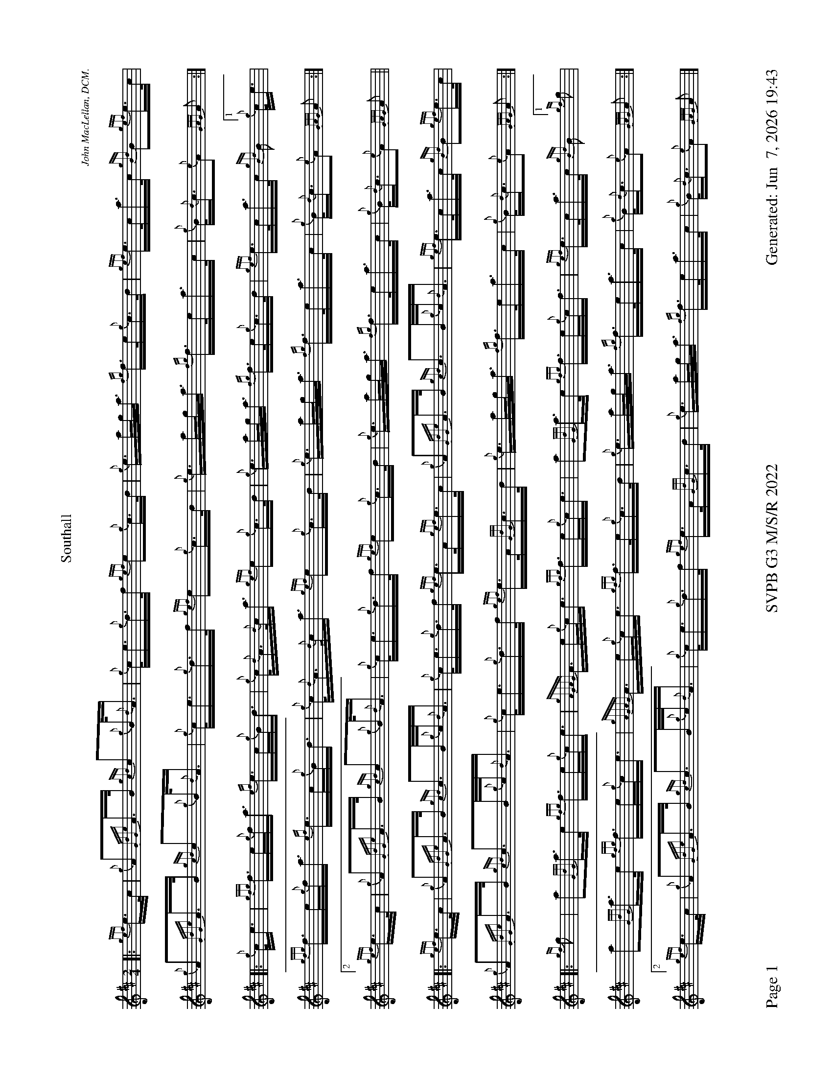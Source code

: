 %abc-2.2
I:abc-include style.abh
%%footer "Page $P	SVPB G3 M/S/R 2022	Generated: $D"
%%scale 0.54
%%landscape 1
X:1
T:Southall
R:March
L:1/16
C:John MacLellan, DCM.
M:2/4
K:D
[|: {gef}e>c | {g}A2{GdGe}A>B {gcd}c2{g}B<{d}A | {g}c<e{g}d>f {gef}e2{g}c>d | {g}e>ag<a {fg}f>e{g}c>d | {gef}e>ca>c {gBd}B2{gef}e>c |
 {g}A2{GdGe}A>B {gcd}c2{g}B<{d}A | {g}c<e{g}d>f {gef}e2{g}c>d | {g}e>ag<a {fg}f>ea>c | {g}B<{d}c{e}A2 {GAG}A2 :|]
 [|: {g}c<e | {gfg}f>e{g}f<a {ef}e>c{g}B<d | {g}c<{d}A{d}c<a {gef}e2{g}c>d | {g}e>ag<a {fg}f>e{g}c>d |{gef}e>ca>c {gBd}B2["1" {g}c<e |
  {gfg}f>e{g}f<a {ef}e>c{g}B<d | {g}c<{d}A{d}c<a {gef}e2{g}c>d | {g}e>ag<a {fg}f>ea>c | {g}B<{d}c{e}A2 {GAG}A2 :|]
  ["2" {gef}e>c | {g}A2{GdGe}A>B {gcd}c2{g}B<{d}A | {g}c<e{g}d>f {gef}e2{g}c>d | {g}e>ag<a {fg}f>ea>c | {g}B<{d}c{e}A2 {GAG}A2 ||
  [|: {gef}e>c |{g}A2{GdGe}A>B {gcd}c2>B{g}c<{d}A | {g}c<e{g}d>f {gef}e>A{gef}e>c | {g}A2{GdGe}A>B {gcd}c2>B{g}c<{d}A | {gef}e>ca>c {gBd}B2{gef}e>c |
  {g}A2{GdGe}A>B {gcd}c2>B{g}c<{d}A | {g}c<e{g}d>f {gef}e>A{GdG}c>d | {g}e>ag<a {fg}f>ea>c | {g}B<{d}c{e}A2 {GAG}A2 :|]
  [|: {gf}g2 | a2{GdG}a>e {gfg}f>e{g}c<e |{gAGAG}A>e{g}c<e {gfg}f>e{g}c<e | a2{GdG}a>e {gfg}f>e{g}c<f | {gef}e>ca>c {gBd}B2 ["1" {gf}g2 |
  a2{GdG}a>e {gfg}f>e{g}c<e |{gAGAG}A>e{g}c<e {gfg}f>e{g}c>d | {g}e>ag<a {fg}f>ea>c | {g}B<{d}c{e}A2 {GAG}A2 :|]
  ["2" {gef}e>c |{g}A2{GdGe}A>B {gcd}c2>B{g}c<{d}A | {g}c<e{g}d>f {gef}e>A{GdG}c>d | {g}e>ag<a {fg}f>ea>c | {g}B<{d}c{e}A2 {GAG}A2 |]
X:2
T:Lady MacKenzie Of Gairloch
C:Traditional
R:Strathspey
M:C
L:1/8
K:D
[| {gcd}c<{e}A {gef}e>A {gf}g>A {gef}e>d | {gBd}B<{e}G {dc}d>B {gf}g>e {Gdc}d<{e}B | {gcd}c<{e}A {gef}e>A {gf}g>A {gef}e>d | {gBd}B<{e}G {dc}d>B {gef}e2 {AGAG}A<a |
{cd}c<{e}A {gef}e>A {gf}g>A {gef}e>d | {gBd}B<{e}G {dc}d>B {gf}g>e {Gdc}d<{e}B | {gcd}c<{e}A {gef}e>A {gf}g>A {gef}e>d | {gBd}B<{e}G {dc}d>B {gef}e2 {AGAG}A>e || 
{ag}a2 e/f/g {ag}a>e {gcd}c<{e}A | {gf}g2 {a}B/c/d {gf}g>d {gBd}B<{e}G | {ag}a2 e/f/g {ag}a>e {gcd}c<{e}A | {gBd}B<{e}G {dc}d>B {gef}e2 {AGAG}A>e |
{ag}a2 e/f/g {ag}a>e {gcd}c<{e}A | {gf}g2 {a}B/c/d {g}e/f/g {Bd}B<{e}G | {g}A>B {GdG}c>d {gef}e>d {g}e/f/g | {Bd}B<{e}G {dc}d>B {gef}e2 {AGAG}A<a ||
{cd}c<{e}A {gAGAG}A2 {gf}g>A {gef}e>d | {gBd}B>{g}A {d}G>{d}B {gf}g>e {Gdc}d<{e}B | {gcd}c<{e}A {gAGAG}A2 {gf}g>A {gef}e>d | {gBd}B<{e}G {dc}d>B {gef}e2 {AGAG}A<a |
{cd}c<{e}A {gAGAG}A2 {gf}g>A {gef}e>d | {gBd}B>{g}A {d}G>{d}B {gf}g>e {Gdc}d<{e}B | {gcd}c<{e}A {gAGAG}A2 {gf}g>A {gef}e>d | {gBd}B<{e}G {dc}d>B {gef}e2 {AGAG}A>e ||
{ag}a2 e/f/g {a}f/e/d {gcd}c<{e}A | {gf}g2 {a}B/c/d {g}e/f/g {Bd}B<{e}G | {ag}a2 e/f/g {a}f/e/d {gcd}c<{e}A | {gBd}B<{e}G {dc}d>B {gef}e2 {AGAG}A>e |
{ag}a2 e/f/g {a}f/e/d {gcd}c<{e}A | {g}B/c/d {g}e/f/g {a}f/e/d {gBd}B<{e}G | {g}A>{d}c {g}B/c/d {gef}e>d {gcd}c<A | {gBd}B<{e}G {dc}d>B {gef}e2 {AGAG}A2 |]

X:3
T:The Blackberry Bush
M:C
L:1/8
C:Donald MacLeod
R:Reel
K:D
[| {gfg}f2 {g}f>e {g}d>B{g}B<{d}A | {g}B<d{gde}d>A {g}B>{d}A{e}A>{d}B | {gfg}f2 {g}f>e {g}d>B{g}B<{d}A | {g}B<e{A}e>f {gef}e2 {g}d>e |
{gfg}f2 {g}f>e {g}d>B{g}B<{d}A | {g}B<d{gde}d>A {g}B>{d}A{e}A>B | {Gdc}d2 {g}e<f {gef}e>d{g}B<{d}A | {g}B>d{G}d>e {Gdc}d2 {g}d>e ||
{g}f>a{g}a>f {gef}e2 {g}d>e | {g}f>d{gef}e>d {g}B>{d}A{e}A>B | {Gdc}d2 {g}e<f {gef}e>d{g}B<{d}A | {g}B<e{A}e>f {gef}e2 {g}d>e |
{g}f>a{g}a>f {gef}e2 {g}d>e | {g}f>d{gef}e>d {g}B>{d}A{e}A>B | {Gdc}d2 {g}e<f {gef}e>d{g}B<{d}A | {g}B>d{G}d>e {Gdc}d2 {g}d>B || 
{g}A>{d}A{e}A>{d}B {g}A>B{g}d>e |  {g}f>d{gef}e>d {g}B>{d}A{e}A>{d}B | {g}A>{d}A{e}A>{d}B {g}A>B{gde}d>A | {g}B<e{A}e>f {g}f>e{g}d>B | 
{g}A>{d}A{e}A>{d}B {g}A>B{g}d>e | {g}f>d{gef}e>d {g}B>{d}A{e}A>B | {Gdc}d2 {g}e<f {gef}e>d{g}B<{d}A | {g}B>d{G}d>e {Gdc}d2 {g}d>e || 
{gfg}f2 {g}f>e {g}f>a{g}a>f | {gef}e2 {g}f>d {g}B>{d}A{e}A>{d}B | {g}f>e{g}f>a {g}a>f{g}e>d |  {g}B<e{A}e>f {g}f>e{g}d>e | 
{gfg}f2 {g}f<a {ef}e2 {A}e>f | {Gdc}d2 {gde}d>A {g}B>{d}A{e}A>B | {Gdc}d2 {g}e<f {gef}e>d{g}B<{d}A | {g}B>d{G}d>e {Gdc}d2 |]